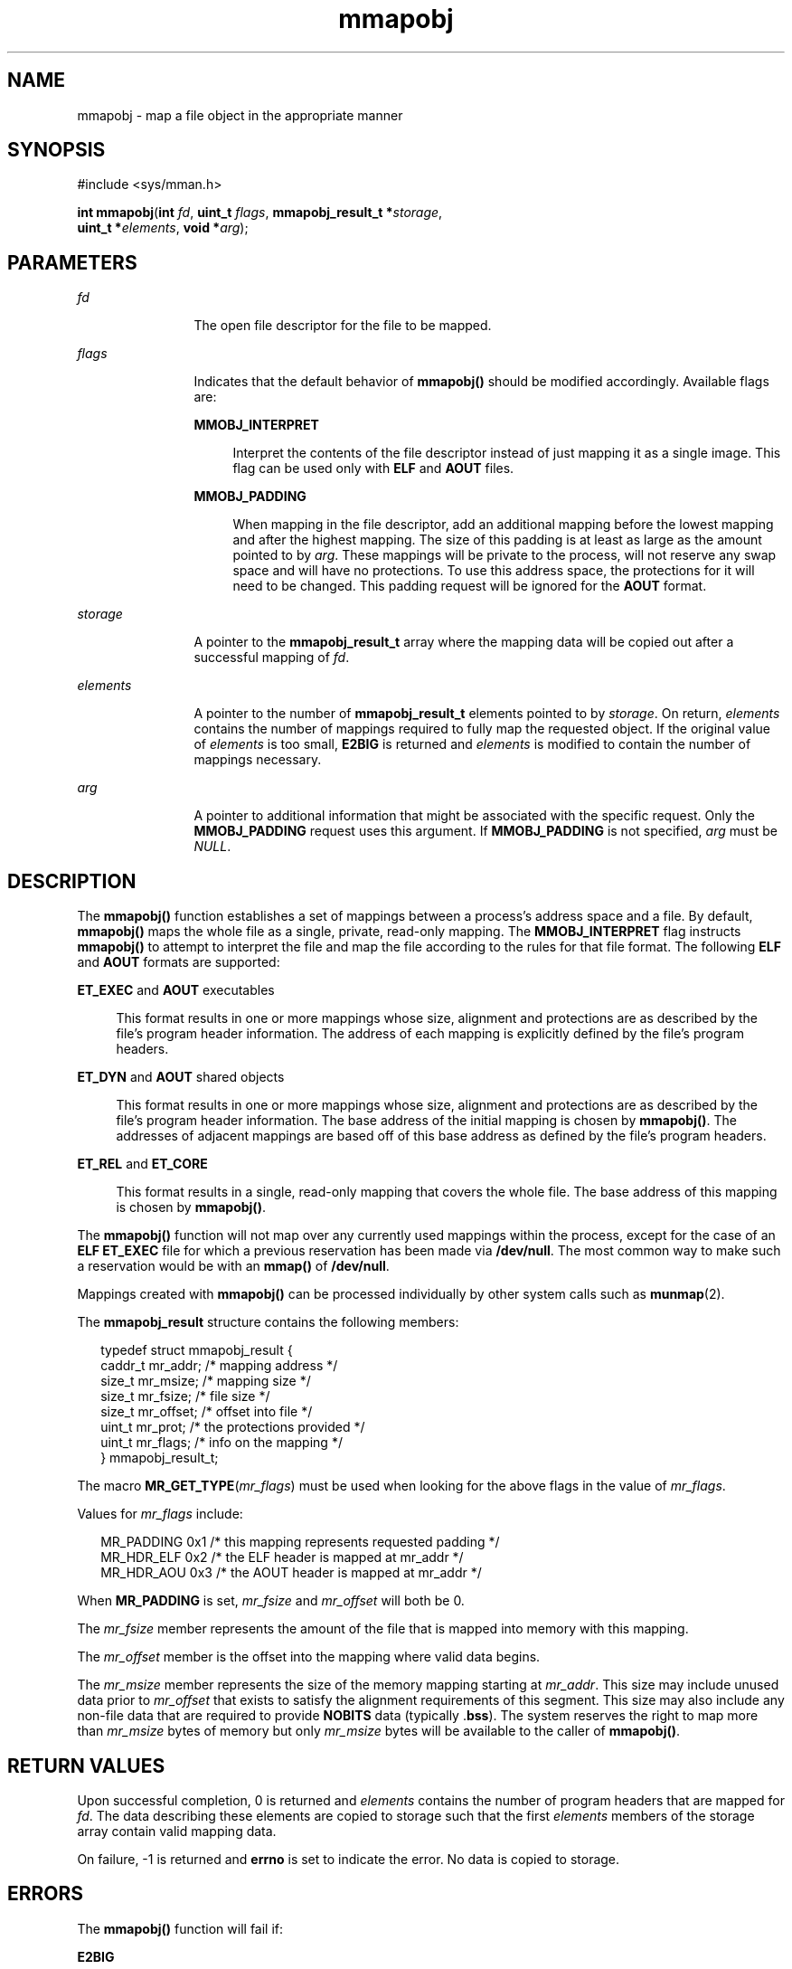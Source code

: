 '\" te
.\" Copyright (c) 2008, Sun Microsystems Inc. All
.\" Rights Reserved.
.\" CDDL HEADER START
.\"
.\" The contents of this file are subject to the terms of the
.\" Common Development and Distribution License (the "License").
.\" You may not use this file except in compliance with the License.
.\"
.\" You can obtain a copy of the license at usr/src/OPENSOLARIS.LICENSE
.\" or http://www.opensolaris.org/os/licensing.
.\" See the License for the specific language governing permissions
.\" and limitations under the License.
.\"
.\" When distributing Covered Code, include this CDDL HEADER in each
.\" file and include the License file at usr/src/OPENSOLARIS.LICENSE.
.\" If applicable, add the following below this CDDL HEADER, with the
.\" fields enclosed by brackets "[]" replaced with your own identifying
.\" information: Portions Copyright [yyyy] [name of copyright owner]
.\"
.\" CDDL HEADER END
.TH mmapobj 2 "1 Dec 2008" "SunOS 5.11" "System Calls"
.SH NAME
mmapobj \- map a file object in the appropriate manner
.SH SYNOPSIS
.LP
.nf
#include <sys/mman.h>

\fBint\fR \fBmmapobj\fR(\fBint\fR \fIfd\fR, \fBuint_t\fR \fIflags\fR, \fBmmapobj_result_t *\fIstorage\fR,
     \fBuint_t *\fIelements\fR, \fBvoid *\fIarg\fR);
.fi

.SH PARAMETERS
.sp
.ne 2
.mk
.na
\fIfd\fR
.ad
.RS 12n
.rt
The open file descriptor for the file to be mapped.
.RE

.sp
.ne 2
.mk
.na
\fIflags\fR
.ad
.RS 12n
.rt
Indicates that the default behavior of
.B mmapobj()
should be modified
accordingly. Available flags are:
.sp
.ne 2
.mk
.na
.B MMOBJ_INTERPRET
.ad
.sp .6
.RS 4n
Interpret the contents of the file descriptor instead of just mapping it as
a single image. This flag can be used only with
.B ELF
and
.BR AOUT
files.
.RE

.sp
.ne 2
.mk
.na
.B MMOBJ_PADDING
.ad
.sp .6
.RS 4n
When mapping in the file descriptor, add an additional mapping before the
lowest mapping and after the highest mapping. The size of this padding is at
least as large as the amount pointed to by
.IR arg .
These mappings will be
private to the process, will not reserve any swap space and will have no
protections. To use this address space, the protections for it will need to
be changed. This padding request will be ignored for the \fBAOUT\fR
format.
.RE

.RE

.sp
.ne 2
.mk
.na
.I storage
.ad
.RS 12n
.rt
A pointer to the
.B mmapobj_result_t
array where the mapping data will
be copied out after a successful mapping of
.IR fd .
.RE

.sp
.ne 2
.mk
.na
.I elements
.ad
.RS 12n
.rt
A pointer to the number of
.B mmapobj_result_t
elements pointed to by
.IR storage .
On return,
.I elements
contains the number of mappings
required to fully map the requested object.  If the original value of
\fIelements\fR is too small, \fBE2BIG\fR is returned and \fIelements\fR is
modified to contain the number of mappings necessary.
.RE

.sp
.ne 2
.mk
.na
.I arg
.ad
.RS 12n
.rt
A pointer to additional information that might be associated with the
specific request. Only the
.B MMOBJ_PADDING
request uses this argument.
If
.B MMOBJ_PADDING
is not specified,
.I arg
must be
.IR NULL .
.RE

.SH DESCRIPTION
.sp
.LP
The
.B mmapobj()
function establishes a set of mappings between a
process's address space and a file.  By default,
.B mmapobj()
maps the
whole file as a single, private, read-only mapping.  The
\fBMMOBJ_INTERPRET\fR flag instructs \fBmmapobj()\fR to attempt to interpret
the file and map the file according to the rules for that file format.  The
following
.B ELF
and
.B AOUT
formats are supported:
.sp
.ne 2
.mk
.na
\fBET_EXEC\fR and \fBAOUT\fR executables\fR
.ad
.sp .6
.RS 4n
This format results in one or more mappings whose size, alignment and
protections are as described by the file's program header information. The
address of each mapping is explicitly defined by the file's program
headers.
.RE

.sp
.ne 2
.mk
.na
\fBET_DYN\fR and \fBAOUT\fR shared objects\fR
.ad
.sp .6
.RS 4n
This format results in one or more mappings whose size, alignment and
protections are as described by the file's program header information. The
base address of the initial mapping is chosen by
.BR mmapobj() .
The
addresses of adjacent mappings are based off of this base address as defined
by the file's program headers.
.RE

.sp
.ne 2
.mk
.na
\fBET_REL\fR and \fBET_CORE\fR
.ad
.sp .6
.RS 4n
This format results in a single, read-only mapping that covers the whole
file. The base address of this mapping is chosen by
.BR mmapobj() .
.RE

.sp
.LP
The
.B mmapobj()
function will not map over any currently used mappings
within the process, except for the case of an
.B "ELF ET_EXEC"
file for
which a previous reservation has been made via
.BR /dev/null .
The most
common way to make such a reservation would be with an
.B mmap()
of
.BR /dev/null .
.sp
.LP
Mappings created with
.B mmapobj()
can be processed individually by
other system calls such as
.BR munmap (2).
.sp
.LP
The
.B mmapobj_result
structure contains the following members:
.sp
.in +2
.nf
typedef struct mmapobj_result {
      caddr_t         mr_addr;         /* mapping address */
      size_t          mr_msize;        /* mapping size */
      size_t          mr_fsize;        /* file size */
      size_t          mr_offset;       /* offset into file */
      uint_t          mr_prot;         /* the protections provided */
      uint_t          mr_flags;        /* info on the mapping */
} mmapobj_result_t;
.fi
.in -2

.sp
.LP
The macro \fBMR_GET_TYPE\fR(\fImr_flags\fR) must be used when looking for
the above flags in the value of
.IR mr_flags .
.sp
.LP
Values for \fImr_flags\fR include:
.sp
.in +2
.nf
MR_PADDING   0x1  /* this mapping represents requested padding */
MR_HDR_ELF   0x2  /* the ELF header is mapped at mr_addr */
MR_HDR_AOU   0x3  /* the AOUT header is mapped at mr_addr */
.fi
.in -2

.sp
.LP
When
.B MR_PADDING
is set, \fImr_fsize\fR and \fImr_offset\fR will both
be 0.
.sp
.LP
The \fImr_fsize\fR member represents the amount of the file that is mapped
into memory with this mapping.
.sp
.LP
The \fImr_offset\fR member is the offset into the mapping where valid data
begins.
.sp
.LP
The
.I mr_msize
member represents the size of the memory mapping
starting at
.IR mr_addr .
This size may include unused data prior to
\fImr_offset\fR that exists to satisfy the alignment requirements of this
segment. This size may also include any non-file data that are required to
provide
.B NOBITS
data (typically .\fBbss\fR). The system reserves the
right to map more than
.I mr_msize
bytes of memory but only
\fImr_msize\fR bytes will be available to the caller of
.BR mmapobj() .
.SH RETURN VALUES
.sp
.LP
Upon successful completion, 0 is returned and
.I elements
contains the
number of program headers that are mapped for
.IR fd .
The data describing
these elements are copied to storage such that the first
.IR elements
members of the storage array contain valid mapping data.
.sp
.LP
On failure, -1 is returned and
.B errno
is set to indicate the error. No
data is copied to storage.
.SH ERRORS
.sp
.LP
The
.B mmapobj()
function will fail if:
.sp
.ne 2
.mk
.na
.B E2BIG
.ad
.RS 14n
.rt
The
.I elements
argument was not large enough to hold the number of
loadable segments in
.IR fd .
The
.I elements
argument will be modified
to contain the number of segments required.
.RE

.sp
.ne 2
.mk
.na
.B EACCES
.ad
.RS 14n
.rt
The file system containing the \fIfd\fR to be mapped does not allow execute
access, or the file descriptor pointed to by \fIfd\fR is not open for
reading.
.RE

.sp
.ne 2
.mk
.na
.B EADDRINUSE
.ad
.RS 14n
.rt
The mapping requirements overlap an object that is already used by the
process.
.RE

.sp
.ne 2
.mk
.na
.B EAGAIN
.ad
.RS 14n
.rt
There is insufficient room to reserve swap space for the mapping.
.sp
The file to be mapped is already locked using advisory or mandatory record
locking. See
.BR fcntl (2).
.RE

.sp
.ne 2
.mk
.na
.B EBADF
.ad
.RS 14n
.rt
The \fIfd\fR argument is not a valid open file descriptor.
.RE

.sp
.ne 2
.mk
.na
.B EFAULT
.ad
.RS 14n
.rt
The
.IR storage ,
.IR arg ,
or
.I elements
argument points to an
invalid address.
.RE

.sp
.ne 2
.mk
.na
.B EINVAL
.ad
.RS 14n
.rt
The \fIflags\fR argument contains an invalid flag.
.sp
\fBMMOBJ_PADDING\fR was not specified in \fIflags\fRand \fIarg\fR was
non-null.
.RE

.sp
.ne 2
.mk
.na
.B ENODEV
.ad
.RS 14n
.rt
The \fIfd\fR argument refers to an object for which
.B mmapobj()
is
meaningless, such as a terminal.
.RE

.sp
.ne 2
.mk
.na
.B ENOMEM
.ad
.RS 14n
.rt
Insufficient memory is available to hold the program headers.
.sp
Insufficient memory is available in the address space to create the
mapping.
.RE

.sp
.ne 2
.mk
.na
.B ENOTSUP
.ad
.RS 14n
.rt
The current user data model does not match the \fIfd\fR to be interpreted;
thus, a 32-bit process that tried to use
.B mmapobj()
to interpret a
64-bit object would return
.BR ENOTSUP .
.sp
The \fIfd\fR argument is a file whose type can not be interpreted and
\fBMMOBJ_INTERPRET\fR was specified in \fIflags\fR.
.sp
The
.B ELF
header contains an unaligned
.I e_phentsize
value.
.RE

.sp
.ne 2
.mk
.na
.B ENOSYS
.ad
.RS 14n
.rt
An unsupported filesystem operation was attempted while trying to map in
the object.
.RE

.SH ATTRIBUTES
.sp
.LP
See
.BR attributes (5)
for descriptions of the following attributes:
.sp

.sp
.TS
tab() box;
cw(2.75i) |cw(2.75i)
lw(2.75i) |lw(2.75i)
.
ATTRIBUTE TYPEATTRIBUTE VALUE
_
Interface StabilityPrivate
_
MT-LevelAsync-Signal-Safe
.TE

.SH SEE ALSO
.sp
.LP
.BR ld.so.1 (1),
.BR fcntl (2),
.BR memcntl (2),
.BR mmap (2),
.BR mprotect (2),
.BR munmap (2),
.BR elf (3ELF),
.BR madvise (3C),
.BR mlockall (3C),
.BR msync (3C),
.BR a.out (4),
.BR attributes (5)
.sp
.LP
.I Linker and Libraries Guide
